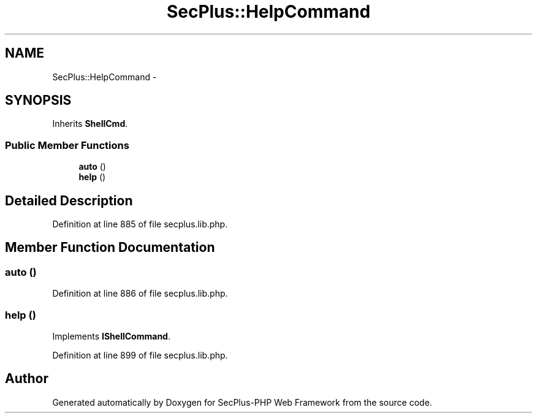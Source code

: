 .TH "SecPlus::HelpCommand" 3 "Sat Jul 21 2012" "Version 1.0" "SecPlus-PHP Web Framework" \" -*- nroff -*-
.ad l
.nh
.SH NAME
SecPlus::HelpCommand \- 
.SH SYNOPSIS
.br
.PP
.PP
Inherits \fBShellCmd\fP.
.SS "Public Member Functions"

.in +1c
.ti -1c
.RI "\fBauto\fP ()"
.br
.ti -1c
.RI "\fBhelp\fP ()"
.br
.in -1c
.SH "Detailed Description"
.PP 
Definition at line 885 of file secplus.lib.php.
.SH "Member Function Documentation"
.PP 
.SS "auto ()"
.PP
Definition at line 886 of file secplus.lib.php.
.SS "help ()"
.PP
Implements \fBIShellCommand\fP.
.PP
Definition at line 899 of file secplus.lib.php.

.SH "Author"
.PP 
Generated automatically by Doxygen for SecPlus-PHP Web Framework from the source code.
